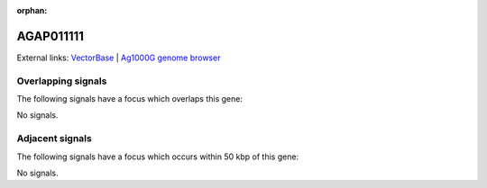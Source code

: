 :orphan:

AGAP011111
=============







External links:
`VectorBase <https://www.vectorbase.org/Anopheles_gambiae/Gene/Summary?g=AGAP011111>`_ |
`Ag1000G genome browser <https://www.malariagen.net/apps/ag1000g/phase1-AR3/index.html?genome_region=3L:17034389-17057435#genomebrowser>`_

Overlapping signals
-------------------

The following signals have a focus which overlaps this gene:



No signals.



Adjacent signals
----------------

The following signals have a focus which occurs within 50 kbp of this gene:



No signals.


